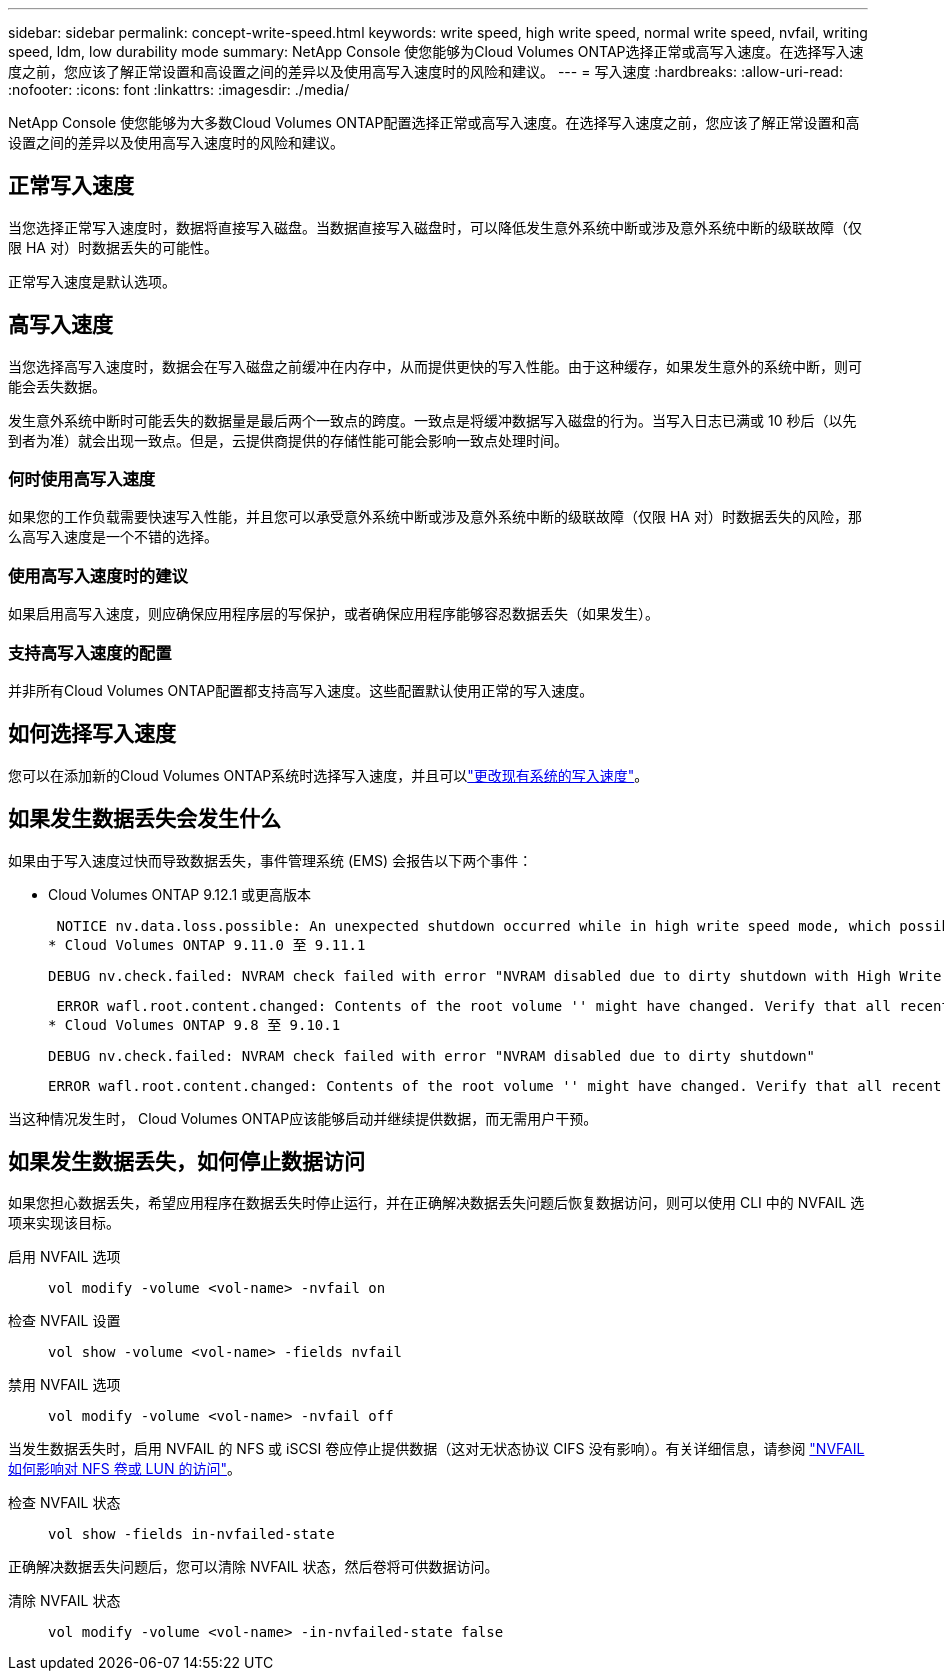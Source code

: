---
sidebar: sidebar 
permalink: concept-write-speed.html 
keywords: write speed, high write speed, normal write speed, nvfail, writing speed, ldm, low durability mode 
summary: NetApp Console 使您能够为Cloud Volumes ONTAP选择正常或高写入速度。在选择写入速度之前，您应该了解正常设置和高设置之间的差异以及使用高写入速度时的风险和建议。 
---
= 写入速度
:hardbreaks:
:allow-uri-read: 
:nofooter: 
:icons: font
:linkattrs: 
:imagesdir: ./media/


[role="lead"]
NetApp Console 使您能够为大多数Cloud Volumes ONTAP配置选择正常或高写入速度。在选择写入速度之前，您应该了解正常设置和高设置之间的差异以及使用高写入速度时的风险和建议。



== 正常写入速度

当您选择正常写入速度时，数据将直接写入磁盘。当数据直接写入磁盘时，可以降低发生意外系统中断或涉及意外系统中断的级联故障（仅限 HA 对）时数据丢失的可能性。

正常写入速度是默认选项。



== 高写入速度

当您选择高写入速度时，数据会在写入磁盘之前缓冲在内存中，从而提供更快的写入性能。由于这种缓存，如果发生意外的系统中断，则可能会丢失数据。

发生意外系统中断时可能丢失的数据量是最后两个一致点的跨度。一致点是将缓冲数据写入磁盘的行为。当写入日志已满或 10 秒后（以先到者为准）就会出现一致点。但是，云提供商提供的存储性能可能会影响一致点处理时间。



=== 何时使用高写入速度

如果您的工作负载需要快速写入性能，并且您可以承受意外系统中断或涉及意外系统中断的级联故障（仅限 HA 对）时数据丢失的风险，那么高写入速度是一个不错的选择。



=== 使用高写入速度时的建议

如果启用高写入速度，则应确保应用程序层的写保护，或者确保应用程序能够容忍数据丢失（如果发生）。

ifdef::aws[]



=== AWS 中的 HA 对具有高写入速度

如果您计划在 AWS 中的 HA 对上启用高写入速度，则应该了解多可用区 (AZ) 部署和单可用区部署之间的保护级别差异。跨多个可用区部署 HA 对可提供更高的弹性，并有助于降低数据丢失的可能性。

link:concept-ha.html["了解有关 AWS 中的 HA 对的更多信息"] 。

endif::aws[]



=== 支持高写入速度的配置

并非所有Cloud Volumes ONTAP配置都支持高写入速度。这些配置默认使用正常的写入速度。

ifdef::aws[]



==== AWS

如果您使用单节点系统， Cloud Volumes ONTAP支持所有实例类型的高写入速度。

从 9.8 版本开始， Cloud Volumes ONTAP在使用几乎所有受支持的 EC2 实例类型（m5.xlarge 和 r5.xlarge 除外）时都支持具有 HA 对的高写入速度。

https://docs.netapp.com/us-en/cloud-volumes-ontap-relnotes/reference-configs-aws.html["了解有关Cloud Volumes ONTAP支持的 Amazon EC2 实例的更多信息"^] 。

endif::aws[]

ifdef::azure[]



==== Azure

如果您使用单节点系统， Cloud Volumes ONTAP支持所有 VM 类型的高写入速度。

如果您使用 HA 对，从 9.8 版本开始， Cloud Volumes ONTAP支持多种 VM 类型的高写入速度。前往 https://docs.netapp.com/us-en/cloud-volumes-ontap-relnotes/reference-configs-azure.html["Cloud Volumes ONTAP发行说明"^]查看支持高写入速度的虚拟机类型。

endif::azure[]

ifdef::gcp[]



==== Google Cloud

如果您使用单节点系统， Cloud Volumes ONTAP支持所有机器类型的高写入速度。

如果您使用 HA 对，从 9.13.0 版本开始， Cloud Volumes ONTAP支持多种 VM 类型的高写入速度。前往 https://docs.netapp.com/us-en/cloud-volumes-ontap-relnotes/reference-configs-gcp.html#supported-configurations-by-license["Cloud Volumes ONTAP发行说明"^]查看支持高写入速度的虚拟机类型。

https://docs.netapp.com/us-en/cloud-volumes-ontap-relnotes/reference-configs-gcp.html["详细了解Cloud Volumes ONTAP支持的 Google Cloud 机器类型"^] 。

endif::gcp[]



== 如何选择写入速度

您可以在添加新的Cloud Volumes ONTAP系统时选择写入速度，并且可以link:task-modify-write-speed.html["更改现有系统的写入速度"]。



== 如果发生数据丢失会发生什么

如果由于写入速度过快而导致数据丢失，事件管理系统 (EMS) 会报告以下两个事件：

* Cloud Volumes ONTAP 9.12.1 或更高版本
+
 NOTICE nv.data.loss.possible: An unexpected shutdown occurred while in high write speed mode, which possibly caused a loss of data.
* Cloud Volumes ONTAP 9.11.0 至 9.11.1
+
 DEBUG nv.check.failed: NVRAM check failed with error "NVRAM disabled due to dirty shutdown with High Write Speed mode"
+
 ERROR wafl.root.content.changed: Contents of the root volume '' might have changed. Verify that all recent configuration changes are still in effect..
* Cloud Volumes ONTAP 9.8 至 9.10.1
+
 DEBUG nv.check.failed: NVRAM check failed with error "NVRAM disabled due to dirty shutdown"
+
 ERROR wafl.root.content.changed: Contents of the root volume '' might have changed. Verify that all recent configuration changes are still in effect.


当这种情况发生时， Cloud Volumes ONTAP应该能够启动并继续提供数据，而无需用户干预。



== 如果发生数据丢失，如何停止数据访问

如果您担心数据丢失，希望应用程序在数据丢失时停止运行，并在正确解决数据丢失问题后恢复数据访问，则可以使用 CLI 中的 NVFAIL 选项来实现该目标。

启用 NVFAIL 选项:: `vol modify -volume <vol-name> -nvfail on`
检查 NVFAIL 设置:: `vol show -volume <vol-name> -fields nvfail`
禁用 NVFAIL 选项:: `vol modify -volume <vol-name> -nvfail off`


当发生数据丢失时，启用 NVFAIL 的 NFS 或 iSCSI 卷应停止提供数据（这对无状态协议 CIFS 没有影响）。有关详细信息，请参阅 https://docs.netapp.com/ontap-9/topic/com.netapp.doc.dot-mcc-mgmt-dr/GUID-40D04B8A-01F7-4E87-8161-E30BD80F5B7F.html["NVFAIL 如何影响对 NFS 卷或 LUN 的访问"^]。

检查 NVFAIL 状态:: `vol show -fields in-nvfailed-state`


正确解决数据丢失问题后，您可以清除 NVFAIL 状态，然后卷将可供数据访问。

清除 NVFAIL 状态:: `vol modify -volume <vol-name> -in-nvfailed-state false`


